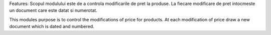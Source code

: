 Features:
Scopul modulului este de a controla modificarile de pret la produse.
La fiecare modificare de pret intocmeste un document care este datat si numerotat.

This modules purpose is to control the modifications of price for products.
At each modification of price draw a new document which is dated and numbered.
